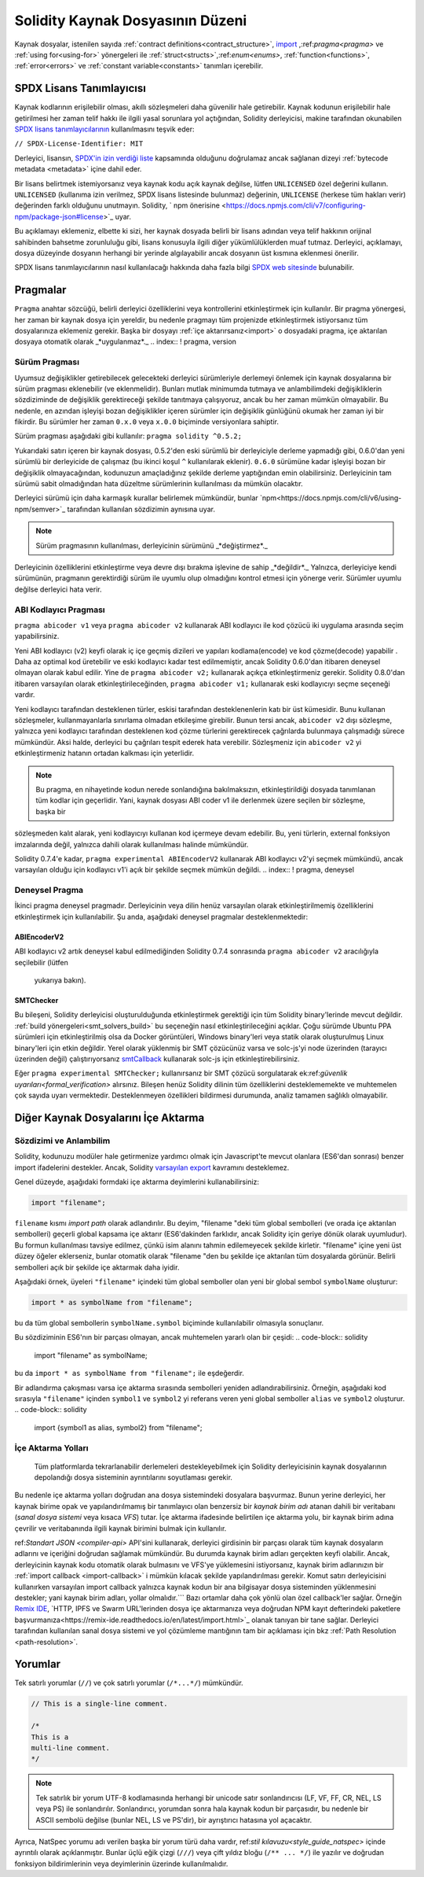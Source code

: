 ********************************
Solidity Kaynak Dosyasının Düzeni
********************************

Kaynak dosyalar, istenilen sayıda :ref:`contract definitions<contract_structure>`, import_ ,:ref:`pragma<pragma>` ve :ref:`using for<using-for>` yönergeleri ile :ref:`struct<structs>`,:ref:`enum<enums>`, :ref:`function<functions>`, :ref:`error<errors>` ve :ref:`constant variable<constants>` tanımları içerebilir.

.. index:: ! license, spdx

SPDX Lisans Tanımlayıcısı
=======================

Kaynak kodlarının erişilebilir olması, akıllı sözleşmeleri daha güvenilir
hale getirebilir. Kaynak kodunun erişilebilir hale getirilmesi her zaman telif hakkı ile ilgili yasal sorunlara yol açtığından, Solidity derleyicisi, makine tarafından okunabilen `SPDX lisans tanımlayıcılarının <https://spdx.org>`_ kullanılmasını teşvik eder:

``// SPDX-License-Identifier: MIT``

Derleyici, lisansın,
`SPDX'in izin verdiği liste <https://spdx.org/licenses/>`_ kapsamında olduğunu doğrulamaz ancak
sağlanan dizeyi :ref:`bytecode metadata <metadata>` içine dahil eder.

Bir lisans belirtmek istemiyorsanız veya kaynak kodu
açık kaynak değilse, lütfen ``UNLICENSED`` özel değerini kullanın.
``UNLICENSED`` (kullanıma izin verilmez, SPDX lisans listesinde bulunmaz) değerinin, ``UNLICENSE`` (herkese tüm hakları verir) değerinden farklı olduğunu unutmayın.
Solidity, ` npm önerisine <https://docs.npmjs.com/cli/v7/configuring-npm/package-json#license>`_  uyar.

Bu açıklamayı eklemeniz, elbette ki sizi, her kaynak dosyada belirli bir lisans adından veya
telif hakkının orijinal sahibinden bahsetme zorunluluğu gibi, lisans konusuyla ilgili diğer yükümlülüklerden muaf tutmaz.
Derleyici, açıklamayı, dosya düzeyinde dosyanın herhangi bir yerinde algılayabilir
ancak dosyanın üst kısmına eklenmesi önerilir.

SPDX lisans tanımlayıcılarının nasıl kullanılacağı hakkında daha fazla bilgi `SPDX web sitesinde <https://spdx.org/ids-how>`_ bulunabilir.

.. index:: ! pragma

.. _pragma:

Pragmalar
=======
``Pragma`` anahtar sözcüğü, belirli derleyici özelliklerini veya kontrollerini etkinleştirmek için
kullanılır. Bir pragma yönergesi, her zaman bir kaynak dosya için yereldir, bu nedenle pragmayı tüm projenizde etkinleştirmek istiyorsanız tüm dosyalarınıza eklemeniz gerekir. Başka bir dosyayı :ref:`içe aktarırsanız<import>` o dosyadaki pragma, içe aktarılan dosyaya otomatik olarak _*uygulanmaz*._
.. index:: ! pragma, version

.. _version_pragma:

Sürüm Pragması
--------------

Uyumsuz değişiklikler getirebilecek gelecekteki derleyici sürümleriyle derlemeyi önlemek için kaynak dosyalarına bir sürüm pragması eklenebilir (ve eklenmelidir). Bunları mutlak minimumda tutmaya ve anlambilimdeki değişikliklerin sözdiziminde de değişiklik gerektireceği şekilde tanıtmaya çalışıyoruz, ancak bu her zaman mümkün olmayabilir. Bu nedenle, en azından işleyişi bozan değişiklikler içeren sürümler için değişiklik günlüğünü okumak her zaman iyi bir fikirdir. Bu sürümler her zaman ``0.x.0`` veya ``x.0.0`` biçiminde versiyonlara sahiptir.

Sürüm pragması aşağıdaki gibi kullanılır: ``pragma solidity ^0.5.2;``

Yukarıdaki satırı içeren bir kaynak dosyası, 0.5.2'den eski sürümlü bir derleyiciyle derleme yapmadığı gibi, 0.6.0'dan yeni sürümlü bir derleyicide de çalışmaz (bu ikinci koşul ``^`` kullanılarak eklenir). ``0.6.0`` sürümüne kadar işleyişi bozan bir değişiklik olmayacağından, kodunuzun amaçladığınız şekilde derleme yaptığından emin olabilirsiniz. Derleyicinin tam sürümü sabit olmadığından hata düzeltme sürümlerinin kullanılması da mümkün olacaktır.

Derleyici sürümü için daha karmaşık kurallar belirlemek mümkündür,
bunlar `npm<https://docs.npmjs.com/cli/v6/using-npm/semver>`_ tarafından kullanılan sözdizimin aynısına uyar.

.. note::
 Sürüm pragmasının kullanılması, derleyicinin sürümünü _*değiştirmez*._
Derleyicinin özelliklerini etkinleştirme veya devre dışı bırakma işlevine de sahip _*değildir*._
Yalnızca, derleyiciye kendi sürümünün, pragmanın gerektirdiği sürüm ile uyumlu olup olmadığını kontrol
etmesi için yönerge verir. Sürümler uyumlu değilse derleyici hata verir.

ABI Kodlayıcı Pragması
----------------

``pragma abicoder v1`` veya ``pragma abicoder v2`` kullanarak ABI kodlayıcı ile
kod çözücü iki uygulama arasında seçim yapabilirsiniz.

Yeni ABI kodlayıcı (v2) keyfi olarak iç içe geçmiş dizileri ve yapıları kodlama(encode) ve kod çözme(decode) yapabilir
. Daha az optimal kod üretebilir ve eski kodlayıcı kadar test edilmemiştir, ancak Solidity 0.6.0'dan itibaren deneysel olmayan olarak kabul edilir. Yine de ``pragma abicoder v2;`` kullanarak açıkça etkinleştirmeniz gerekir. Solidity 0.8.0'dan itibaren varsayılan olarak etkinleştirileceğinden, ``pragma abicoder v1;`` kullanarak eski kodlayıcıyı seçme seçeneği vardır.

Yeni kodlayıcı tarafından desteklenen türler, eskisi tarafından desteklenenlerin katı bir üst kümesidir. Bunu kullanan sözleşmeler, kullanmayanlarla sınırlama olmadan etkileşime girebilir. Bunun tersi ancak, ``abicoder v2`` dışı sözleşme, yalnızca yeni kodlayıcı tarafından desteklenen kod çözme türlerini gerektirecek çağrılarda bulunmaya çalışmadığı sürece mümkündür. Aksi halde, derleyici bu çağrıları tespit ederek hata verebilir. Sözleşmeniz için ``abicoder v2`` yi etkinleştirmeniz hatanın ortadan kalkması için yeterlidir.

.. note::
  Bu pragma, en nihayetinde kodun nerede sonlandığına bakılmaksızın, etkinleştirildiği dosyada tanımlanan tüm kodlar için geçerlidir. Yani, kaynak dosyası ABI coder v1 ile derlenmek üzere seçilen bir sözleşme, başka bir
sözleşmeden kalıt alarak, yeni kodlayıcıyı kullanan kod içermeye devam edebilir. Bu, yeni türlerin, external fonksiyon imzalarında değil, yalnızca dahili olarak kullanılması halinde mümkündür.

.. note::
  
Solidity 0.7.4'e kadar, ``pragma experimental ABIEncoderV2`` kullanarak ABI kodlayıcı v2'yi seçmek mümkündü, ancak varsayılan olduğu için kodlayıcı v1'i açık bir şekilde seçmek mümkün değildi.
.. index:: ! pragma, deneysel

.. _experimental_pragma:
Deneysel Pragma
-------------------

İkinci pragma deneysel pragmadır. Derleyicinin veya dilin henüz varsayılan olarak etkinleştirilmemiş özelliklerini etkinleştirmek için kullanılabilir. Şu anda, aşağıdaki deneysel pragmalar desteklenmektedir:


ABIEncoderV2
~~~~~~~~~~~~

ABI kodlayıcı v2 artık deneysel kabul edilmediğinden
Solidity 0.7.4 sonrasında ``pragma abicoder v2`` aracılığıyla seçilebilir (lütfen
 yukarıya bakın).
.. _smt_checker:

SMTChecker
~~~~~~~~~~

Bu bileşeni, Solidity derleyicisi oluşturulduğunda etkinleştirmek gerektiği için
tüm Solidity binary'lerinde mevcut değildir. :ref:`build yönergeleri<smt_solvers_build>` bu seçeneğin nasıl etkinleştirileceğini açıklar. Çoğu sürümde Ubuntu PPA sürümleri için etkinleştirilmiş olsa da
Docker görüntüleri, Windows binary'leri veya statik olarak oluşturulmuş Linux binary'leri için etkin değildir. Yerel olarak yüklenmiş bir SMT çözücünüz varsa ve solc-js'yi node üzerinden (tarayıcı üzerinden değil) çalıştırıyorsanız `smtCallback <https://github.com/ethereum/solc js#example-usage-with-smtsolver-callback>`_ kullanarak solc-js için etkinleştirebilirsiniz.

Eğer ``pragma experimental SMTChecker;`` kullanırsanız bir SMT çözücü sorgulatarak ek:ref:`güvenlik uyarıları<formal_verification>` alırsınız.
Bileşen henüz Solidity dilinin tüm özelliklerini desteklememekte ve muhtemelen çok sayıda uyarı vermektedir. Desteklenmeyen özellikleri bildirmesi durumunda, analiz tamamen sağlıklı olmayabilir.


.. index:: kaynak dosya, ! içe aktarma, modül, kaynak birim
.. _import:

Diğer Kaynak Dosyalarını İçe Aktarma
============================

Sözdizimi ve Anlambilim
--------------------

Solidity, kodunuzu modüler hale getirmenize yardımcı olmak için Javascript'te mevcut olanlara (ES6'dan sonrası)
benzer import ifadelerini destekler. Ancak, Solidity `varsayılan export <https://developer.mozilla.org/en-US/docs/web/javascript/reference/statements/export#Description>`_ kavramını desteklemez.

Genel düzeyde, aşağıdaki formdaki içe aktarma deyimlerini kullanabilirsiniz:

.. code-block:: solidity

    import "filename";

``filename`` kısmı *import path* olarak adlandırılır.
Bu deyim, "filename "deki tüm global sembolleri (ve orada içe aktarılan sembolleri) geçerli global kapsama içe aktarır (ES6'dakinden farklıdır, ancak Solidity için geriye dönük olarak uyumludur).
Bu formun kullanılması tavsiye edilmez, çünkü isim alanını tahmin edilemeyecek şekilde kirletir.
"filename" içine yeni üst düzey öğeler eklerseniz, bunlar otomatik olarak "filename "den bu şekilde içe aktarılan tüm dosyalarda görünür. Belirli sembolleri açık bir şekilde içe aktarmak
daha iyidir.

Aşağıdaki örnek, üyeleri ``"filename"`` içindeki tüm global semboller olan yeni bir global sembol ``symbolName`` oluşturur:

.. code-block:: solidity

    import * as symbolName from "filename";

bu da tüm global sembollerin ``symbolName.symbol`` biçiminde kullanılabilir olmasıyla sonuçlanır.

Bu sözdiziminin ES6'nın bir parçası olmayan, ancak muhtemelen yararlı olan bir çeşidi:
.. code-block:: solidity

  import "filename" as symbolName;

bu da ``import * as symbolName from "filename";`` ile eşdeğerdir.

Bir adlandırma çakışması varsa içe aktarma sırasında sembolleri yeniden adlandırabilirsiniz. Örneğin, aşağıdaki kod sırasıyla ``"filename"`` içinden ``symbol1`` ve ``symbol2`` yi referans veren yeni global semboller ``alias`` ve ``symbol2`` oluşturur.
.. code-block:: solidity

    import {symbol1 as alias, symbol2} from "filename";

.. index:: virtual filesystem, source unit name, import; path, filesystem path, import callback, Remix IDE

İçe Aktarma Yolları
------------

 Tüm platformlarda tekrarlanabilir derlemeleri destekleyebilmek için Solidity derleyicisinin kaynak dosyalarının depolandığı dosya sisteminin ayrıntılarını soyutlaması gerekir.
Bu nedenle içe aktarma yolları doğrudan ana dosya sistemindeki dosyalara başvurmaz.
Bunun yerine derleyici, her kaynak birime opak ve yapılandırılmamış bir tanımlayıcı olan benzersiz bir *kaynak birim adı* atanan dahili bir veritabanı (*sanal dosya sistemi* veya kısaca *VFS*) tutar. İçe aktarma ifadesinde belirtilen içe aktarma yolu, bir kaynak birim adına çevrilir
ve veritabanında ilgili kaynak birimini bulmak için kullanılır.

ref:`Standart JSON <compiler-api>` API'sini kullanarak, derleyici girdisinin bir parçası olarak tüm kaynak dosyaların adlarını ve içeriğini doğrudan sağlamak mümkündür. Bu durumda kaynak birim adları gerçekten keyfi olabilir. Ancak, derleyicinin kaynak kodu otomatik olarak bulmasını ve VFS'ye yüklemesini istiyorsanız, kaynak birim adlarınızın bir :ref:`import callback <import-callback>` i mümkün kılacak şekilde yapılandırılması gerekir.
Komut satırı derleyicisini kullanırken varsayılan import callback yalnızca kaynak kodun bir ana bilgisayar dosya sisteminden yüklenmesini destekler; yani kaynak birim adları, yollar olmalıdır.```
Bazı ortamlar daha çok yönlü olan özel callback'ler sağlar. Örneğin `Remix IDE <https://remix.ethereum.org/>`_, `HTTP, IPFS ve Swarm URL'lerinden dosya içe aktarmanıza veya doğrudan NPM kayıt defterindeki paketlere başvurmanıza<https://remix-ide.readthedocs.io/en/latest/import.html>`_ olanak tanıyan bir tane sağlar.
Derleyici tarafından kullanılan sanal dosya sistemi ve yol çözümleme mantığının tam bir açıklaması için
bkz :ref:`Path Resolution <path-resolution>`.

.. index:: ! comment, natspec

Yorumlar
========

Tek satırlı yorumlar (``//``) ve çok satırlı yorumlar (``/*...*/``) mümkündür.

.. code-block:: solidity

    // This is a single-line comment.

    /*
    This is a
    multi-line comment.
    */

.. note::
  Tek satırlık bir yorum UTF-8 kodlamasında herhangi bir unicode satır sonlandırıcısı (LF, VF, FF, CR, NEL, LS veya PS) ile sonlandırılır. Sonlandırıcı, yorumdan sonra hala kaynak kodun bir parçasıdır, bu nedenle bir ASCII sembolü değilse (bunlar NEL, LS ve PS'dir), bir ayrıştırıcı hatasına yol açacaktır.
Ayrıca, NatSpec yorumu adı verilen başka bir yorum türü daha vardır,
ref:`stil kılavuzu<style_guide_natspec>` içinde ayrıntılı olarak açıklanmıştır. Bunlar üçlü eğik çizgi (``///``) veya çift yıldız bloğu (``/** ... */``) ile yazılır ve doğrudan fonksiyon bildirimlerinin veya deyimlerinin üzerinde kullanılmalıdır.